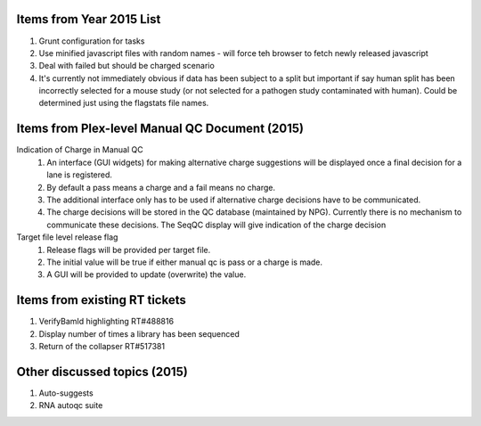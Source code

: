 ===========================
Items from Year 2015 List
===========================

#. Grunt configuration for tasks
#. Use minified javascript files with random names - will force teh browser to fetch newly released javascript
#. Deal with failed but should be charged scenario
#. It's currently not immediately obvious if data has been subject to a split but important if say human split has been incorrectly selected for a mouse study (or not selected for a pathogen study contaminated with human). Could be determined just using the flagstats file names.

===============================================
Items from Plex-level Manual QC Document (2015)
===============================================

Indication of Charge in Manual QC
  #. An interface (GUI widgets) for making alternative charge suggestions will be displayed once a final decision for a lane is registered.
  #. By default a pass means a charge and a fail means no charge.
  #. The additional interface only has to be used if alternative charge decisions have to be communicated.
  #. The charge decisions will be stored in the QC database (maintained by NPG). Currently there is no mechanism to communicate these decisions. The SeqQC display will give indication of the charge decision

Target file level release flag
  #. Release flags will be provided per target file.
  #. The initial value will be true if either manual qc is pass or a charge is made.
  #. A GUI will be provided to update (overwrite) the value.

==============================
Items from existing RT tickets
==============================
#. VerifyBamId highlighting RT#488816
#. Display number of times a library has been sequenced
#. Return of the collapser RT#517381

=============================
Other discussed topics (2015)
=============================
#. Auto-suggests
#. RNA autoqc suite




